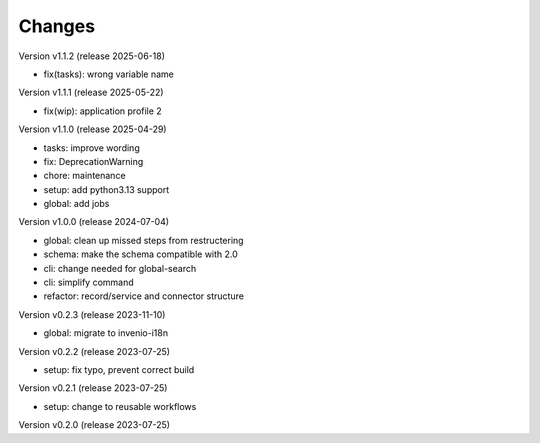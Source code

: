 ..
    Copyright (C) 2022 Graz University of Technology.

    invenio-moodle is free software; you can redistribute it and/or
    modify it under the terms of the MIT License; see LICENSE file for more
    details.

Changes
=======

Version v1.1.2 (release 2025-06-18)

- fix(tasks): wrong variable name


Version v1.1.1 (release 2025-05-22)

- fix(wip): application profile 2


Version v1.1.0 (release 2025-04-29)

- tasks: improve wording
- fix: DeprecationWarning
- chore: maintenance
- setup: add python3.13 support
- global: add jobs


Version v1.0.0 (release 2024-07-04)

- global: clean up missed steps from restructering
- schema: make the schema compatible with 2.0
- cli: change needed for global-search
- cli: simplify command
- refactor: record/service and connector structure


Version v0.2.3 (release 2023-11-10)

- global: migrate to invenio-i18n


Version v0.2.2 (release 2023-07-25)

- setup: fix typo, prevent correct build


Version v0.2.1 (release 2023-07-25)

- setup: change to reusable workflows


Version v0.2.0 (release 2023-07-25)



